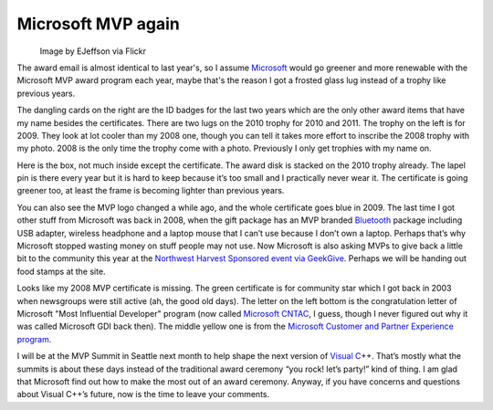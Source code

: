 .. meta::
   :description: Image by EJeffson via Flickr

Microsoft MVP again
===================
.. post:: 25, Jan, 2011
   :tags: Microsoft Most Valuable Professional,MVP program,Visual C++
   :category: Microsoft
   :author: me
   :nocomments:

|mvplogo|
   Image by EJeffson via Flickr

The award email is almost identical to last year's, so I assume
`Microsoft <http://en.wikipedia.org/wiki/Microsoft>`__ would go greener
and more renewable with the Microsoft MVP award program each year, maybe
that's the reason I got a frosted glass lug instead of a trophy like
previous years.

|IMG_20110110_133617|

The dangling cards on the right
are the ID badges for the last two years which are the only other award
items that have my name besides the certificates. There are two lugs on
the 2010 trophy for 2010 and 2011. The trophy on the left is for 2009.
They look at lot cooler than my 2008 one, though you can tell it takes
more effort to inscribe the 2008 trophy with my photo. 2008 is the only
time the trophy come with a photo. Previously I only get trophies with
my name on.

|IMG_0906| 

Here is the box, not much inside except the
certificate. The award disk is stacked on the 2010 trophy already. The
lapel pin is there every year but it is hard to keep because it’s too
small and I practically never wear it. The certificate is going greener
too, at least the frame is becoming lighter than previous years.

|IMG_0905| 

You can also see the MVP logo changed a while ago, and the
whole certificate goes blue in 2009. The last time I got other stuff
from Microsoft was back in 2008, when the gift package has an MVP
branded `Bluetooth <http://en.wikipedia.org/wiki/Bluetooth>`__ package
including USB adapter, wireless headphone and a laptop mouse that I
can’t use because I don’t own a laptop. Perhaps that’s why Microsoft
stopped wasting money on stuff people may not use. Now Microsoft is also
asking MVPs to give back a little bit to the community this year at the
`Northwest Harvest Sponsored event via
GeekGive <http://www.2011mvpsummit.com/pre_postsessions>`__. Perhaps we
will be handing out food stamps at the site. 

Looks like my 2008 MVP
certificate is missing. The green certificate is for community star
which I got back in 2003 when newsgroups were still active (ah, the good
old days). The letter on the left bottom is the congratulation letter of
Microsoft "Most Influential Developer" program (now called `Microsoft
CNTAC <http://www.microsoft.com/china/community/elite/introduction.mspx>`__,
I guess, though I never figured out why it was called Microsoft GDI back
then). The middle yellow one is from the `Microsoft Customer and Partner
Experience
program <http://www.microsoft.com/about/cpe/en/us/default.aspx>`__. 

I
will be at the MVP Summit in Seattle next month to help shape the next
version of `Visual
C <http://en.wikipedia.org/wiki/Visual_C%2B%2B>`__\ ++. That’s mostly
what the summits is about these days instead of the traditional award
ceremony “you rock! let’s party!” kind of thing. I am glad that
Microsoft find out how to make the most out of an award ceremony.
Anyway, if you have concerns and questions about Visual C++’s future,
now is the time to leave your comments.

.. |mvplogo| image:: http://farm4.static.flickr.com/3081/2372344895_8251847be0_m.jpg
   :width: 115px
   :height: 180px
   :target: http://www.flickr.com/photos/15312650@N05/2372344895
.. |IMG_20110110_133617| image:: http://jiangsheng.net/wp-content/uploads/2011/01/img_20110110_133617_thumb.jpg
   :width: 648px
   :height: 484px
   :target: http://jiangsheng.net/wp-content/uploads/2011/01/img_20110110_133617.jpg
.. |IMG_0906| image:: http://jiangsheng.net/wp-content/uploads/2011/01/img_0906_thumb.jpg
   :width: 364px
   :height: 484px
   :target: http://jiangsheng.net/wp-content/uploads/2011/01/img_0906.jpg
.. |IMG_0905| image:: http://jiangsheng.net/wp-content/uploads/2011/01/img_0905_thumb.jpg
   :width: 644px
   :height: 484px
   :target: http://jiangsheng.net/wp-content/uploads/2011/01/img_0905.jpg


